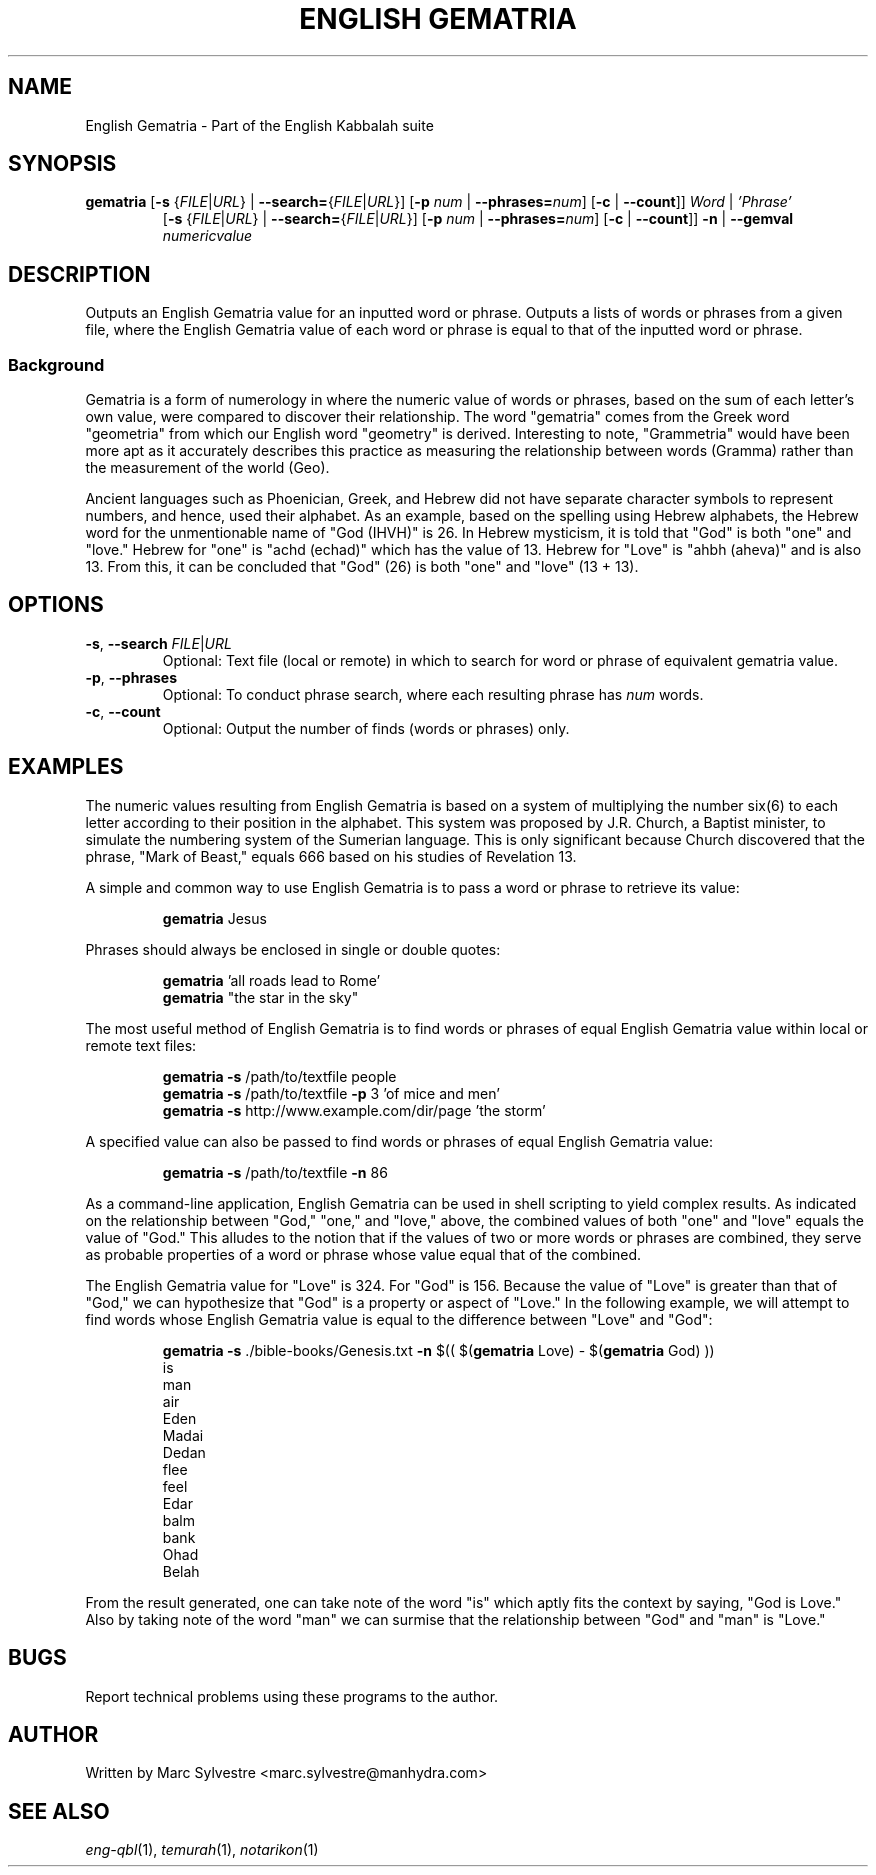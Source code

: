 .TH "ENGLISH GEMATRIA" 1 "September 2012" "eng-qbl 0.1.2" "English Kabbalah"
.SH NAME
English Gematria \- Part of the English Kabbalah suite
.SH SYNOPSIS
.B gematria
[\fB\-s\fR {\fIFILE\fR|\fIURL\fR} | \fB--search=\fR{\fIFILE\fR|\fIURL\fR}]
[\fB\-p\fR \fInum\fR | \fB--phrases=\fR\fInum\fR]
[\fB\-c\fR | \fB--count\fR]]
\fIWord\fR | \fI'Phrase'\fR
.br
.RS
  [\fB\-s\fR {\fIFILE\fR|\fIURL\fR} | \fB--search=\fR{\fIFILE\fR|\fIURL\fR}]
[\fB\-p\fR \fInum\fR | \fB--phrases=\fR\fInum\fR]
[\fB\-c\fR | \fB--count\fR]]
\fB\-n\fR | \fB--gemval\fR \fInumericvalue\fR
.RE
.SH DESCRIPTION
Outputs an English Gematria value for an inputted word or phrase. Outputs a
lists of words or phrases from a given file, where the English Gematria
value of each word or phrase is equal to that of the inputted word
or phrase.
.PP
.SS Background
.PP
Gematria is a form of numerology in where the numeric value of words
or phrases, based on the sum of each letter's own value, were
compared to discover their relationship. The word "gematria" comes
from the Greek word "geometria" from which our English word
"geometry" is derived. Interesting to note, "Grammetria" would have
been more apt as it accurately describes this practice as measuring
the relationship between words (Gramma) rather than the measurement
of the world (Geo).
.PP
Ancient languages such as Phoenician, Greek, and Hebrew did not have
separate character symbols to represent numbers, and hence, used
their alphabet. As an example, based on the spelling using Hebrew
alphabets, the Hebrew word for the unmentionable name of "God
(IHVH)" is 26. In Hebrew mysticism, it is told that "God" is both
"one" and "love." Hebrew for "one" is "achd (echad)" which has the
value of 13. Hebrew for "Love" is "ahbh (aheva)" and is also 13.
From this, it can be concluded that "God" (26) is both "one" and
"love" (13 + 13).
.SH OPTIONS
.TP
\fB-s\fR, \fB--search\fR \fIFILE\fR|\fIURL\fR
Optional: Text file (local or remote) in which to search for word or phrase of equivalent gematria value.
.TP
\fB-p\fR, \fB--phrases\fR
Optional: To conduct phrase search, where each resulting phrase has \fInum\fR words.
.TP
\fB-c\fR, \fB--count\fR
Optional: Output the number of finds (words or phrases) only.
.SH EXAMPLES
The numeric values resulting from English Gematria is based on a
system of multiplying the number six(6) to each letter according to
their position in the alphabet. This system was proposed by J.R.
Church, a Baptist minister, to simulate the numbering system of the
Sumerian language. This is only significant because Church
discovered that the phrase, "Mark of Beast," equals 666 based on his
studies of Revelation 13.
.PP
A simple and common way to use English Gematria is to pass a word or
phrase to retrieve its value:
.PP
.RS
\fBgematria\fR Jesus
.RE
.PP
Phrases should always be enclosed in single or double quotes:
.PP
.RS
\fBgematria\fR 'all roads lead to Rome'
.br
\fBgematria\fR "the star in the sky"
.RE
.PP
The most useful method of English Gematria is to find words or
phrases of equal English Gematria value within local or remote text
files:
.PP
.RS
\fBgematria -s\fR /path/to/textfile people
.br
\fBgematria -s\fR /path/to/textfile \fB-p\fR 3 'of mice and men'
.br
\fBgematria -s\fR http://www.example.com/dir/page 'the storm'
.RE
.PP
A specified value can also be passed to find words or phrases of
equal English Gematria value:
.PP
.RS
\fBgematria -s\fR /path/to/textfile \fB-n\fR 86
.RE
.PP
As a command-line application, English Gematria can be used in shell
scripting to yield complex results. As indicated on the relationship
between "God," "one," and "love," above, the combined values of both
"one" and "love" equals the value of "God." This alludes to the
notion that if the values of two or more words or phrases are
combined, they serve as probable properties of a word or phrase
whose value equal that of the combined.
.PP
The English Gematria value for "Love" is 324. For "God" is 156.
Because the value of "Love" is greater than that of "God," we can
hypothesize that "God" is a property or aspect of "Love." In the
following example, we will attempt to find words whose English
Gematria value is equal to the difference between "Love" and "God":
.PP
.RS
\fBgematria -s\fR ./bible-books/Genesis.txt \fB-n\fR $(( $(\fBgematria\fR Love) - $(\fBgematria\fR God) ))
.br
is
.br
man
.br
air
.br
Eden
.br
Madai
.br
Dedan
.br
flee
.br
feel
.br
Edar
.br
balm
.br
bank
.br
Ohad
.br
Belah
.RE
.PP
From the result generated, one can take note of the word "is" which
aptly fits the context by saying, "God is Love." Also by taking
note of the word "man" we can surmise that the relationship between
"God" and "man" is "Love."
.SH BUGS
Report technical problems using these programs to the author.
.SH AUTHOR
Written by Marc Sylvestre <marc.sylvestre@manhydra.com>
.SH SEE ALSO
.IR eng-qbl (1),
.IR temurah (1),
.IR notarikon (1)
